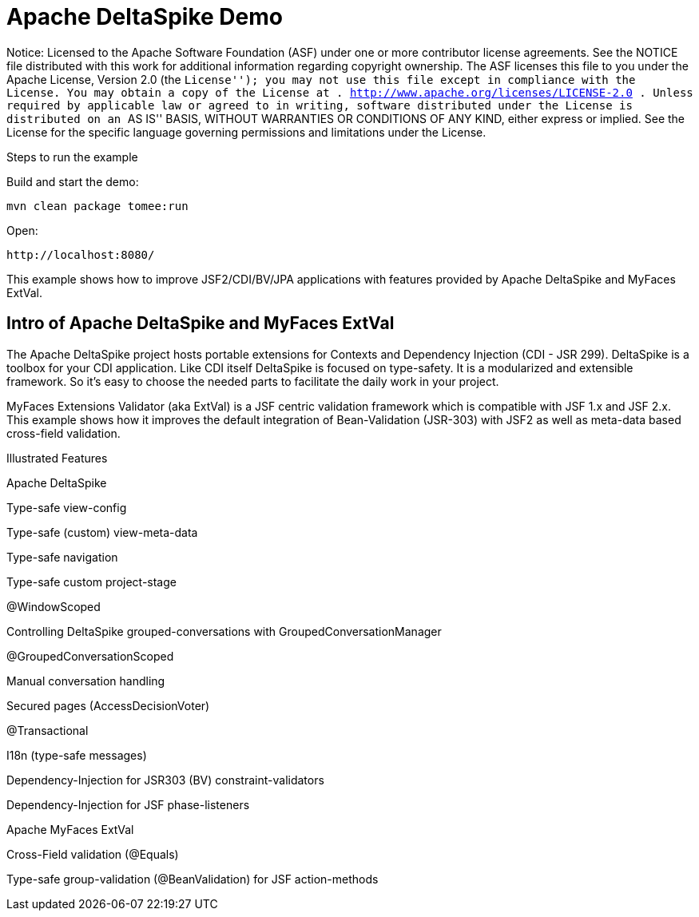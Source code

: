 = Apache DeltaSpike Demo
:index-group: Unrevised
:jbake-type: page
:jbake-status: status=published

Notice: Licensed to the Apache Software Foundation (ASF) under one or
more contributor license agreements. See the NOTICE file distributed
with this work for additional information regarding copyright ownership.
The ASF licenses this file to you under the Apache License, Version 2.0
(the ``License''); you may not use this file except in compliance with
the License. You may obtain a copy of the License at .
http://www.apache.org/licenses/LICENSE-2.0 . Unless required by
applicable law or agreed to in writing, software distributed under the
License is distributed on an ``AS IS'' BASIS, WITHOUT WARRANTIES OR
CONDITIONS OF ANY KIND, either express or implied. See the License for
the specific language governing permissions and limitations under the
License.

Steps to run the example

Build and start the demo:

[source,java]
----
mvn clean package tomee:run
----

Open:

[source,java]
----
http://localhost:8080/
----

This example shows how to improve JSF2/CDI/BV/JPA applications with
features provided by Apache DeltaSpike and MyFaces ExtVal.

== Intro of Apache DeltaSpike and MyFaces ExtVal

The Apache DeltaSpike project hosts portable extensions for Contexts and
Dependency Injection (CDI - JSR 299). DeltaSpike is a toolbox for your
CDI application. Like CDI itself DeltaSpike is focused on type-safety.
It is a modularized and extensible framework. So it’s easy to choose the
needed parts to facilitate the daily work in your project.

MyFaces Extensions Validator (aka ExtVal) is a JSF centric validation
framework which is compatible with JSF 1.x and JSF 2.x. This example
shows how it improves the default integration of Bean-Validation
(JSR-303) with JSF2 as well as meta-data based cross-field validation.

Illustrated Features

Apache DeltaSpike

Type-safe view-config

Type-safe (custom) view-meta-data

Type-safe navigation

Type-safe custom project-stage

@WindowScoped

Controlling DeltaSpike grouped-conversations with
GroupedConversationManager

@GroupedConversationScoped

Manual conversation handling

Secured pages (AccessDecisionVoter)

@Transactional

I18n (type-safe messages)

Dependency-Injection for JSR303 (BV) constraint-validators

Dependency-Injection for JSF phase-listeners

Apache MyFaces ExtVal

Cross-Field validation (@Equals)

Type-safe group-validation (@BeanValidation) for JSF action-methods
